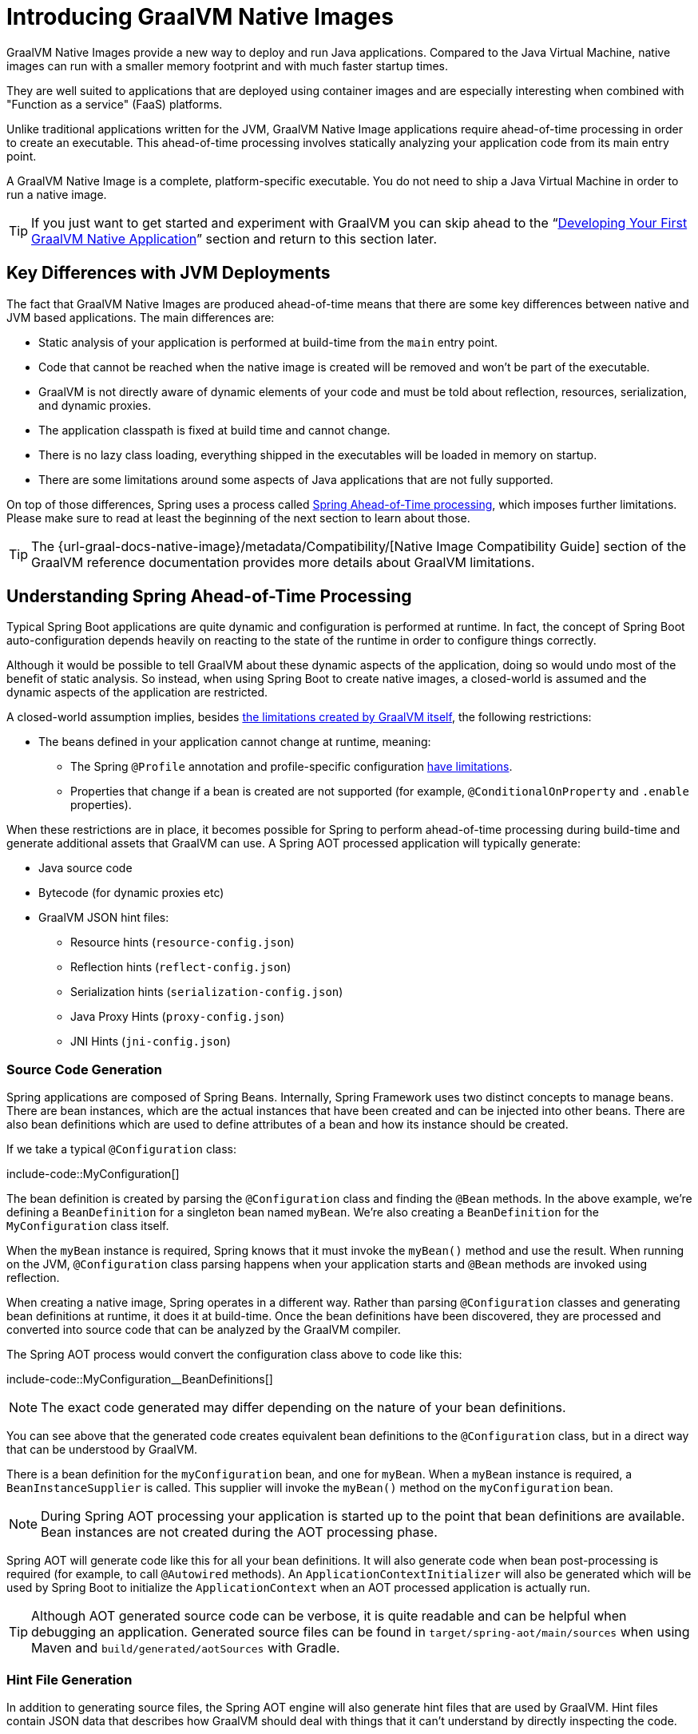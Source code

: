 [[native-image.introducing-graalvm-native-images]]
= Introducing GraalVM Native Images

GraalVM Native Images provide a new way to deploy and run Java applications.
Compared to the Java Virtual Machine, native images can run with a smaller memory footprint and with much faster startup times.

They are well suited to applications that are deployed using container images and are especially interesting when combined with "Function as a service" (FaaS) platforms.

Unlike traditional applications written for the JVM, GraalVM Native Image applications require ahead-of-time processing in order to create an executable.
This ahead-of-time processing involves statically analyzing your application code from its main entry point.

A GraalVM Native Image is a complete, platform-specific executable.
You do not need to ship a Java Virtual Machine in order to run a native image.

TIP: If you just want to get started and experiment with GraalVM you can skip ahead to the "`xref:native-image/developing-your-first-application.adoc[Developing Your First GraalVM Native Application]`" section and return to this section later.



[[native-image.introducing-graalvm-native-images.key-differences-with-jvm-deployments]]
== Key Differences with JVM Deployments

The fact that GraalVM Native Images are produced ahead-of-time means that there are some key differences between native and JVM based applications.
The main differences are:

* Static analysis of your application is performed at build-time from the `main` entry point.
* Code that cannot be reached when the native image is created will be removed and won't be part of the executable.
* GraalVM is not directly aware of dynamic elements of your code and must be told about reflection, resources, serialization, and dynamic proxies.
* The application classpath is fixed at build time and cannot change.
* There is no lazy class loading, everything shipped in the executables will be loaded in memory on startup.
* There are some limitations around some aspects of Java applications that are not fully supported.

On top of those differences, Spring uses a process called xref:native-image/introducing-graalvm-native-images.adoc#native-image.introducing-graalvm-native-images.understanding-aot-processing[Spring Ahead-of-Time processing], which imposes further limitations.
Please make sure to read at least the beginning of the next section to learn about those.

TIP: The {url-graal-docs-native-image}/metadata/Compatibility/[Native Image Compatibility Guide] section of the GraalVM reference documentation provides more details about GraalVM limitations.



[[native-image.introducing-graalvm-native-images.understanding-aot-processing]]
== Understanding Spring Ahead-of-Time Processing

Typical Spring Boot applications are quite dynamic and configuration is performed at runtime.
In fact, the concept of Spring Boot auto-configuration depends heavily on reacting to the state of the runtime in order to configure things correctly.

Although it would be possible to tell GraalVM about these dynamic aspects of the application, doing so would undo most of the benefit of static analysis.
So instead, when using Spring Boot to create native images, a closed-world is assumed and the dynamic aspects of the application are restricted.

A closed-world assumption implies, besides xref:native-image/introducing-graalvm-native-images.adoc#native-image.introducing-graalvm-native-images.key-differences-with-jvm-deployments[the limitations created by GraalVM itself], the following restrictions:

* The beans defined in your application cannot change at runtime, meaning:
- The Spring `@Profile` annotation and profile-specific configuration xref:how-to:aot.adoc#howto.aot.conditions[have limitations].
- Properties that change if a bean is created are not supported (for example, `@ConditionalOnProperty` and `.enable` properties).

When these restrictions are in place, it becomes possible for Spring to perform ahead-of-time processing during build-time and generate additional assets that GraalVM can use.
A Spring AOT processed application will typically generate:

* Java source code
* Bytecode (for dynamic proxies etc)
* GraalVM JSON hint files:
 - Resource hints (`resource-config.json`)
 - Reflection hints (`reflect-config.json`)
 - Serialization hints (`serialization-config.json`)
 - Java Proxy Hints (`proxy-config.json`)
 - JNI Hints (`jni-config.json`)



[[native-image.introducing-graalvm-native-images.understanding-aot-processing.source-code-generation]]
=== Source Code Generation

Spring applications are composed of Spring Beans.
Internally, Spring Framework uses two distinct concepts to manage beans.
There are bean instances, which are the actual instances that have been created and can be injected into other beans.
There are also bean definitions which are used to define attributes of a bean and how its instance should be created.

If we take a typical `@Configuration` class:

include-code::MyConfiguration[]

The bean definition is created by parsing the `@Configuration` class and finding the `@Bean` methods.
In the above example, we're defining a `BeanDefinition` for a singleton bean named `myBean`.
We're also creating a `BeanDefinition` for the `MyConfiguration` class itself.

When the `myBean` instance is required, Spring knows that it must invoke the `myBean()` method and use the result.
When running on the JVM, `@Configuration` class parsing happens when your application starts and `@Bean` methods are invoked using reflection.

When creating a native image, Spring operates in a different way.
Rather than parsing `@Configuration` classes and generating bean definitions at runtime, it does it at build-time.
Once the bean definitions have been discovered, they are processed and converted into source code that can be analyzed by the GraalVM compiler.

The Spring AOT process would convert the configuration class above to code like this:

include-code::MyConfiguration__BeanDefinitions[]

NOTE: The exact code generated may differ depending on the nature of your bean definitions.

You can see above that the generated code creates equivalent bean definitions to the `@Configuration` class, but in a direct way that can be understood by GraalVM.

There is a bean definition for the `myConfiguration` bean, and one for `myBean`.
When a `myBean` instance is required, a `BeanInstanceSupplier` is called.
This supplier will invoke the `myBean()` method on the `myConfiguration` bean.

NOTE: During Spring AOT processing your application is started up to the point that bean definitions are available.
Bean instances are not created during the AOT processing phase.

Spring AOT will generate code like this for all your bean definitions.
It will also generate code when bean post-processing is required (for example, to call `@Autowired` methods).
An `ApplicationContextInitializer` will also be generated which will be used by Spring Boot to initialize the `ApplicationContext` when an AOT processed application is actually run.

TIP: Although AOT generated source code can be verbose, it is quite readable and can be helpful when debugging an application.
Generated source files can be found in `target/spring-aot/main/sources` when using Maven and `build/generated/aotSources` with Gradle.



[[native-image.introducing-graalvm-native-images.understanding-aot-processing.hint-file-generation]]
=== Hint File Generation

In addition to generating source files, the Spring AOT engine will also generate hint files that are used by GraalVM.
Hint files contain JSON data that describes how GraalVM should deal with things that it can't understand by directly inspecting the code.

For example, you might be using a Spring annotation on a private method.
Spring will need to use reflection in order to invoke private methods, even on GraalVM.
When such situations arise, Spring can write a reflection hint so that GraalVM knows that even though the private method isn't called directly, it still needs to be available in the native image.

Hint files are generated under `META-INF/native-image` where they are automatically picked up by GraalVM.

TIP: Generated hint files can be found in `target/spring-aot/main/resources` when using Maven and `build/generated/aotResources` with Gradle.



[[native-image.introducing-graalvm-native-images.understanding-aot-processing.proxy-class-generation]]
=== Proxy Class Generation

Spring sometimes needs to generate proxy classes to enhance the code you've written with additional features.
To do this, it uses the cglib library which directly generates bytecode.

When an application is running on the JVM, proxy classes are generated dynamically as the application runs.
When creating a native image, these proxies need to be created at build-time so that they can be included by GraalVM.

NOTE: Unlike source code generation, generated bytecode isn't particularly helpful when debugging an application.
However, if you need to inspect the contents of the `.class` files using a tool such as `javap` you can find them in `target/spring-aot/main/classes` for Maven and `build/generated/aotClasses` for Gradle.
